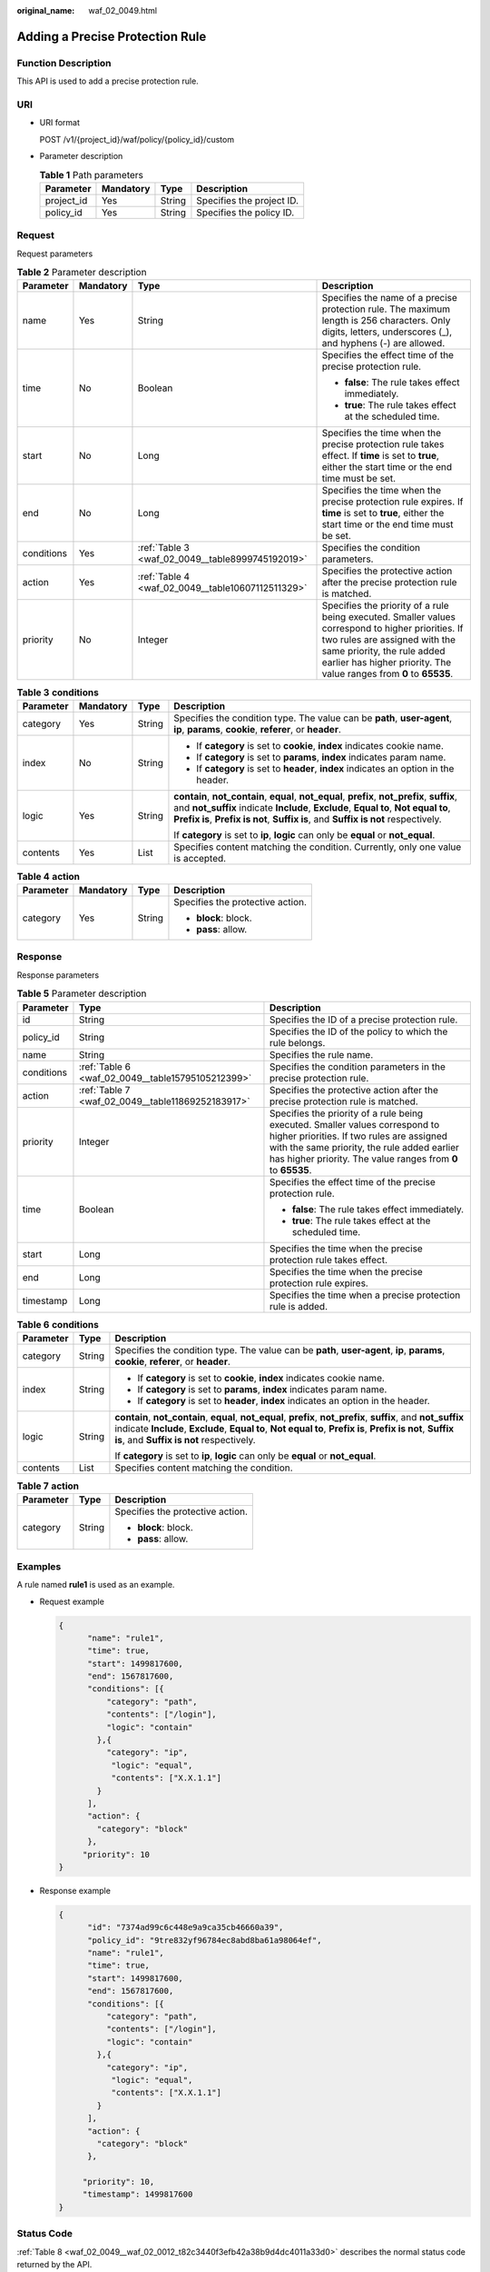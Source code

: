 :original_name: waf_02_0049.html

.. _waf_02_0049:

Adding a Precise Protection Rule
================================

Function Description
--------------------

This API is used to add a precise protection rule.

URI
---

-  URI format

   POST /v1/{project_id}/waf/policy/{policy_id}/custom

-  Parameter description

   .. table:: **Table 1** Path parameters

      ========== ========= ====== =========================
      Parameter  Mandatory Type   Description
      ========== ========= ====== =========================
      project_id Yes       String Specifies the project ID.
      policy_id  Yes       String Specifies the policy ID.
      ========== ========= ====== =========================

Request
-------

Request parameters

.. table:: **Table 2** Parameter description

   +-----------------+-----------------+---------------------------------------------------+------------------------------------------------------------------------------------------------------------------------------------------------------------------------------------------------------------------------------------------+
   | Parameter       | Mandatory       | Type                                              | Description                                                                                                                                                                                                                              |
   +=================+=================+===================================================+==========================================================================================================================================================================================================================================+
   | name            | Yes             | String                                            | Specifies the name of a precise protection rule. The maximum length is 256 characters. Only digits, letters, underscores (_), and hyphens (-) are allowed.                                                                               |
   +-----------------+-----------------+---------------------------------------------------+------------------------------------------------------------------------------------------------------------------------------------------------------------------------------------------------------------------------------------------+
   | time            | No              | Boolean                                           | Specifies the effect time of the precise protection rule.                                                                                                                                                                                |
   |                 |                 |                                                   |                                                                                                                                                                                                                                          |
   |                 |                 |                                                   | -  **false**: The rule takes effect immediately.                                                                                                                                                                                         |
   |                 |                 |                                                   | -  **true**: The rule takes effect at the scheduled time.                                                                                                                                                                                |
   +-----------------+-----------------+---------------------------------------------------+------------------------------------------------------------------------------------------------------------------------------------------------------------------------------------------------------------------------------------------+
   | start           | No              | Long                                              | Specifies the time when the precise protection rule takes effect. If **time** is set to **true**, either the start time or the end time must be set.                                                                                     |
   +-----------------+-----------------+---------------------------------------------------+------------------------------------------------------------------------------------------------------------------------------------------------------------------------------------------------------------------------------------------+
   | end             | No              | Long                                              | Specifies the time when the precise protection rule expires. If **time** is set to **true**, either the start time or the end time must be set.                                                                                          |
   +-----------------+-----------------+---------------------------------------------------+------------------------------------------------------------------------------------------------------------------------------------------------------------------------------------------------------------------------------------------+
   | conditions      | Yes             | :ref:`Table 3 <waf_02_0049__table8999745192019>`  | Specifies the condition parameters.                                                                                                                                                                                                      |
   +-----------------+-----------------+---------------------------------------------------+------------------------------------------------------------------------------------------------------------------------------------------------------------------------------------------------------------------------------------------+
   | action          | Yes             | :ref:`Table 4 <waf_02_0049__table10607112511329>` | Specifies the protective action after the precise protection rule is matched.                                                                                                                                                            |
   +-----------------+-----------------+---------------------------------------------------+------------------------------------------------------------------------------------------------------------------------------------------------------------------------------------------------------------------------------------------+
   | priority        | No              | Integer                                           | Specifies the priority of a rule being executed. Smaller values correspond to higher priorities. If two rules are assigned with the same priority, the rule added earlier has higher priority. The value ranges from **0** to **65535**. |
   +-----------------+-----------------+---------------------------------------------------+------------------------------------------------------------------------------------------------------------------------------------------------------------------------------------------------------------------------------------------+

.. _waf_02_0049__table8999745192019:

.. table:: **Table 3** **conditions**

   +-----------------+-----------------+-----------------+----------------------------------------------------------------------------------------------------------------------------------------------------------------------------------------------------------------------------------------------------------------------------+
   | Parameter       | Mandatory       | Type            | Description                                                                                                                                                                                                                                                                |
   +=================+=================+=================+============================================================================================================================================================================================================================================================================+
   | category        | Yes             | String          | Specifies the condition type. The value can be **path**, **user-agent**, **ip**, **params**, **cookie**, **referer**, or **header**.                                                                                                                                       |
   +-----------------+-----------------+-----------------+----------------------------------------------------------------------------------------------------------------------------------------------------------------------------------------------------------------------------------------------------------------------------+
   | index           | No              | String          | -  If **category** is set to **cookie**, **index** indicates cookie name.                                                                                                                                                                                                  |
   |                 |                 |                 | -  If **category** is set to **params**, **index** indicates param name.                                                                                                                                                                                                   |
   |                 |                 |                 | -  If **category** is set to **header**, **index** indicates an option in the header.                                                                                                                                                                                      |
   +-----------------+-----------------+-----------------+----------------------------------------------------------------------------------------------------------------------------------------------------------------------------------------------------------------------------------------------------------------------------+
   | logic           | Yes             | String          | **contain**, **not_contain**, **equal**, **not_equal**, **prefix**, **not_prefix**, **suffix**, and **not_suffix** indicate **Include**, **Exclude**, **Equal to**, **Not equal to**, **Prefix is**, **Prefix is not**, **Suffix is**, and **Suffix is not** respectively. |
   |                 |                 |                 |                                                                                                                                                                                                                                                                            |
   |                 |                 |                 | If **category** is set to **ip**, **logic** can only be **equal** or **not_equal**.                                                                                                                                                                                        |
   +-----------------+-----------------+-----------------+----------------------------------------------------------------------------------------------------------------------------------------------------------------------------------------------------------------------------------------------------------------------------+
   | contents        | Yes             | List            | Specifies content matching the condition. Currently, only one value is accepted.                                                                                                                                                                                           |
   +-----------------+-----------------+-----------------+----------------------------------------------------------------------------------------------------------------------------------------------------------------------------------------------------------------------------------------------------------------------------+

.. _waf_02_0049__table10607112511329:

.. table:: **Table 4** **action**

   +-----------------+-----------------+-----------------+----------------------------------+
   | Parameter       | Mandatory       | Type            | Description                      |
   +=================+=================+=================+==================================+
   | category        | Yes             | String          | Specifies the protective action. |
   |                 |                 |                 |                                  |
   |                 |                 |                 | -  **block**: block.             |
   |                 |                 |                 | -  **pass**: allow.              |
   +-----------------+-----------------+-----------------+----------------------------------+

Response
--------

Response parameters

.. table:: **Table 5** Parameter description

   +-----------------------+---------------------------------------------------+------------------------------------------------------------------------------------------------------------------------------------------------------------------------------------------------------------------------------------------+
   | Parameter             | Type                                              | Description                                                                                                                                                                                                                              |
   +=======================+===================================================+==========================================================================================================================================================================================================================================+
   | id                    | String                                            | Specifies the ID of a precise protection rule.                                                                                                                                                                                           |
   +-----------------------+---------------------------------------------------+------------------------------------------------------------------------------------------------------------------------------------------------------------------------------------------------------------------------------------------+
   | policy_id             | String                                            | Specifies the ID of the policy to which the rule belongs.                                                                                                                                                                                |
   +-----------------------+---------------------------------------------------+------------------------------------------------------------------------------------------------------------------------------------------------------------------------------------------------------------------------------------------+
   | name                  | String                                            | Specifies the rule name.                                                                                                                                                                                                                 |
   +-----------------------+---------------------------------------------------+------------------------------------------------------------------------------------------------------------------------------------------------------------------------------------------------------------------------------------------+
   | conditions            | :ref:`Table 6 <waf_02_0049__table15795105212399>` | Specifies the condition parameters in the precise protection rule.                                                                                                                                                                       |
   +-----------------------+---------------------------------------------------+------------------------------------------------------------------------------------------------------------------------------------------------------------------------------------------------------------------------------------------+
   | action                | :ref:`Table 7 <waf_02_0049__table11869252183917>` | Specifies the protective action after the precise protection rule is matched.                                                                                                                                                            |
   +-----------------------+---------------------------------------------------+------------------------------------------------------------------------------------------------------------------------------------------------------------------------------------------------------------------------------------------+
   | priority              | Integer                                           | Specifies the priority of a rule being executed. Smaller values correspond to higher priorities. If two rules are assigned with the same priority, the rule added earlier has higher priority. The value ranges from **0** to **65535**. |
   +-----------------------+---------------------------------------------------+------------------------------------------------------------------------------------------------------------------------------------------------------------------------------------------------------------------------------------------+
   | time                  | Boolean                                           | Specifies the effect time of the precise protection rule.                                                                                                                                                                                |
   |                       |                                                   |                                                                                                                                                                                                                                          |
   |                       |                                                   | -  **false**: The rule takes effect immediately.                                                                                                                                                                                         |
   |                       |                                                   | -  **true**: The rule takes effect at the scheduled time.                                                                                                                                                                                |
   +-----------------------+---------------------------------------------------+------------------------------------------------------------------------------------------------------------------------------------------------------------------------------------------------------------------------------------------+
   | start                 | Long                                              | Specifies the time when the precise protection rule takes effect.                                                                                                                                                                        |
   +-----------------------+---------------------------------------------------+------------------------------------------------------------------------------------------------------------------------------------------------------------------------------------------------------------------------------------------+
   | end                   | Long                                              | Specifies the time when the precise protection rule expires.                                                                                                                                                                             |
   +-----------------------+---------------------------------------------------+------------------------------------------------------------------------------------------------------------------------------------------------------------------------------------------------------------------------------------------+
   | timestamp             | Long                                              | Specifies the time when a precise protection rule is added.                                                                                                                                                                              |
   +-----------------------+---------------------------------------------------+------------------------------------------------------------------------------------------------------------------------------------------------------------------------------------------------------------------------------------------+

.. _waf_02_0049__table15795105212399:

.. table:: **Table 6** **conditions**

   +-----------------------+-----------------------+----------------------------------------------------------------------------------------------------------------------------------------------------------------------------------------------------------------------------------------------------------------------------+
   | Parameter             | Type                  | Description                                                                                                                                                                                                                                                                |
   +=======================+=======================+============================================================================================================================================================================================================================================================================+
   | category              | String                | Specifies the condition type. The value can be **path**, **user-agent**, **ip**, **params**, **cookie**, **referer**, or **header**.                                                                                                                                       |
   +-----------------------+-----------------------+----------------------------------------------------------------------------------------------------------------------------------------------------------------------------------------------------------------------------------------------------------------------------+
   | index                 | String                | -  If **category** is set to **cookie**, **index** indicates cookie name.                                                                                                                                                                                                  |
   |                       |                       | -  If **category** is set to **params**, **index** indicates param name.                                                                                                                                                                                                   |
   |                       |                       | -  If **category** is set to **header**, **index** indicates an option in the header.                                                                                                                                                                                      |
   +-----------------------+-----------------------+----------------------------------------------------------------------------------------------------------------------------------------------------------------------------------------------------------------------------------------------------------------------------+
   | logic                 | String                | **contain**, **not_contain**, **equal**, **not_equal**, **prefix**, **not_prefix**, **suffix**, and **not_suffix** indicate **Include**, **Exclude**, **Equal to**, **Not equal to**, **Prefix is**, **Prefix is not**, **Suffix is**, and **Suffix is not** respectively. |
   |                       |                       |                                                                                                                                                                                                                                                                            |
   |                       |                       | If **category** is set to **ip**, **logic** can only be **equal** or **not_equal**.                                                                                                                                                                                        |
   +-----------------------+-----------------------+----------------------------------------------------------------------------------------------------------------------------------------------------------------------------------------------------------------------------------------------------------------------------+
   | contents              | List                  | Specifies content matching the condition.                                                                                                                                                                                                                                  |
   +-----------------------+-----------------------+----------------------------------------------------------------------------------------------------------------------------------------------------------------------------------------------------------------------------------------------------------------------------+

.. _waf_02_0049__table11869252183917:

.. table:: **Table 7** **action**

   +-----------------------+-----------------------+----------------------------------+
   | Parameter             | Type                  | Description                      |
   +=======================+=======================+==================================+
   | category              | String                | Specifies the protective action. |
   |                       |                       |                                  |
   |                       |                       | -  **block**: block.             |
   |                       |                       | -  **pass**: allow.              |
   +-----------------------+-----------------------+----------------------------------+

Examples
--------

A rule named **rule1** is used as an example.

-  Request example

   .. code-block::

      {
            "name": "rule1",
            "time": true,
            "start": 1499817600,
            "end": 1567817600,
            "conditions": [{
                "category": "path",
                "contents": ["/login"],
                "logic": "contain"
              },{
                "category": "ip",
                 "logic": "equal",
                 "contents": ["X.X.1.1"]
              }
            ],
            "action": {
              "category": "block"
            },
           "priority": 10
      }

-  Response example

   .. code-block::

      {
            "id": "7374ad99c6c448e9a9ca35cb46660a39",
            "policy_id": "9tre832yf96784ec8abd8ba61a98064ef",
            "name": "rule1",
            "time": true,
            "start": 1499817600,
            "end": 1567817600,
            "conditions": [{
                "category": "path",
                "contents": ["/login"],
                "logic": "contain"
              },{
                "category": "ip",
                 "logic": "equal",
                 "contents": ["X.X.1.1"]
              }
            ],
            "action": {
              "category": "block"
            },

           "priority": 10,
           "timestamp": 1499817600
      }

Status Code
-----------

:ref:`Table 8 <waf_02_0049__waf_02_0012_t82c3440f3efb42a38b9d4dc4011a33d0>` describes the normal status code returned by the API.

.. _waf_02_0049__waf_02_0012_t82c3440f3efb42a38b9d4dc4011a33d0:

.. table:: **Table 8** Status code

   =========== =========== ==========================
   Status Code Description Meaning
   =========== =========== ==========================
   200         OK          The request has succeeded.
   =========== =========== ==========================

For details about error status codes, see :ref:`Status Codes <waf_02_0085>`.

